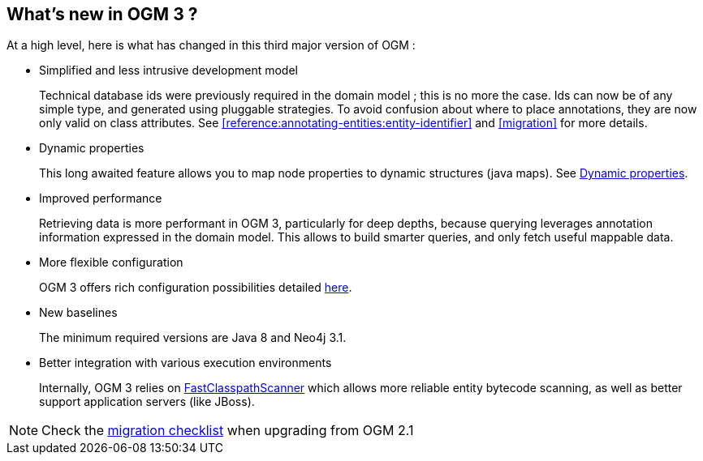 [[introduction:whats-new]]
== What's new in OGM 3 ?

At a high level, here is what has changed in this third major version of OGM :

* Simplified and less intrusive development model
+
Technical database ids were previously required in the domain model ; this is no more the case.
Ids can now be of any simple type, and generated using pluggable strategies.
To avoid confusion about where to place annotations, they are now only valid on class attributes.
See <<reference:annotating-entities:entity-identifier>> and <<migration>> for more details.

* Dynamic properties
+
This long awaited feature allows you to map node properties to dynamic structures (java maps).
See <<reference:annotating-entities:node-entity:dynamic-properties, Dynamic properties>>.

* Improved performance
+
Retrieving data is more performant in OGM 3, particularly for deep depths, because querying leverages
annotation information expressed in the domain model. This allows to build smarter queries, and
only fetch useful mappable data.

* More flexible configuration
+
OGM 3 offers rich configuration possibilities detailed <<reference:configuration, here>>.

* New baselines
+
The minimum required versions are Java 8 and Neo4j 3.1.

* Better integration with various execution environments
+
Internally, OGM 3 relies on https://github.com/lukehutch/fast-classpath-scanner[FastClasspathScanner] which
allows more reliable entity bytecode scanning, as well as better support application servers (like JBoss).

NOTE: Check the <<appendix:migration:checklist, migration checklist>> when upgrading from OGM 2.1

